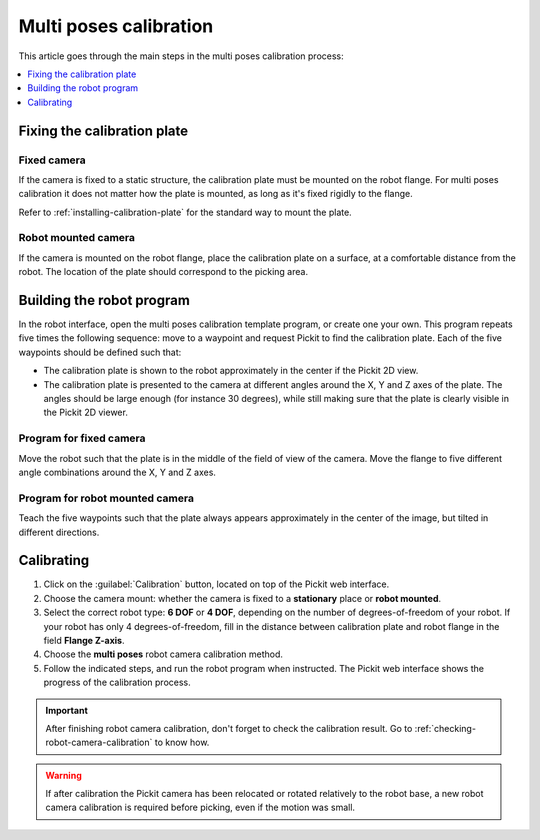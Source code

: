 .. _multi-poses-calibration:

Multi poses calibration
=======================

This article goes through the main steps in the multi poses calibration process:

.. contents::
    :backlinks: top
    :local:
    :depth: 1

Fixing the calibration plate
----------------------------

Fixed camera
~~~~~~~~~~~~

If the camera is fixed to a static structure, the calibration plate must be mounted on the robot
flange. For multi poses calibration it does not matter how the plate is mounted, as long as it's
fixed rigidly to the flange.

Refer to :ref:`installing-calibration-plate` for the standard way to mount the plate.

.. image:: /assets/images/Documentation/Calibration-plate-robot.jpg
   :scale: 30 %

Robot mounted camera
~~~~~~~~~~~~~~~~~~~~

If the camera is mounted on the robot flange, place the calibration plate on a surface, at a
comfortable distance from the robot. The location of the plate should correspond to the picking
area.

.. image:: /assets/images/Documentation/Calibration-plate-stationary.jpg
   :scale: 20 %

Building the robot program
--------------------------

In the robot interface, open the multi poses calibration template program, or create one your own.
This program repeats five times the following sequence: move to a waypoint and request Pickit to
find the calibration plate. Each of the five waypoints should be defined such that:

- The calibration plate is shown to the robot approximately in the center if the Pickit 2D view.
- The calibration plate is presented to the camera at different angles around the X, Y and Z axes
  of the plate. The angles should be large enough (for instance 30 degrees), while still making
  sure that the plate is clearly visible in the Pickit 2D viewer.

.. image:: /assets/images/Documentation/Calibration-plate-visible-viewer.png
.. image:: /assets/images/Documentation/Calibration-plate-visible.png

Program for fixed camera
~~~~~~~~~~~~~~~~~~~~~~~~

Move the robot such that the plate is in the middle of the field of view of the camera. Move the
flange to five different angle combinations around the X, Y and Z axes.

.. image:: /assets/images/Documentation/Calibration-stationary-mounted.jpg

Program for robot mounted camera
~~~~~~~~~~~~~~~~~~~~~~~~~~~~~~~~

Teach the five waypoints such that the plate always appears approximately in the center of the
image, but tilted in different directions.

.. image:: /assets/images/Documentation/Calibration-robot-mounted.jpg

Calibrating
-----------

#. Click on the :guilabel:`Calibration` button, located on top of the Pickit web interface.
#. Choose the camera mount: whether the camera is fixed to a **stationary** place or **robot mounted**.
#. Select the correct robot type: **6 DOF** or **4 DOF**, depending on the number of
   degrees-of-freedom of your robot. If your robot has only 4 degrees-of-freedom, fill
   in the distance between calibration plate and robot flange in the field **Flange Z-axis**.
#. Choose the **multi poses** robot camera calibration method.
#. Follow the indicated steps, and run the robot program when instructed. The Pickit web interface shows
   the progress of the calibration process.

.. image:: /assets/images/Documentation/Calibration-progress-multi-poses.png

.. important::
  After finishing robot camera calibration, don't forget to check the calibration result. Go to
  :ref:`checking-robot-camera-calibration` to know how.

.. warning::
  If after calibration the Pickit camera has been relocated or rotated relatively to the robot base,
  a new robot camera calibration is required before picking, even if the motion was small.
